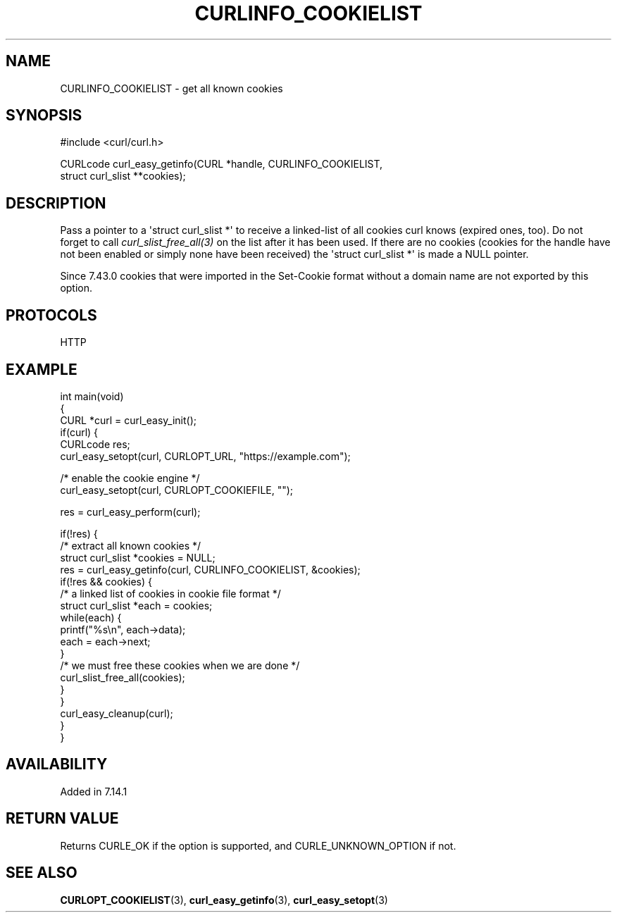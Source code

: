 .\" generated by cd2nroff 0.1 from CURLINFO_COOKIELIST.md
.TH CURLINFO_COOKIELIST 3 "March 27 2024" libcurl
.SH NAME
CURLINFO_COOKIELIST \- get all known cookies
.SH SYNOPSIS
.nf
#include <curl/curl.h>

CURLcode curl_easy_getinfo(CURL *handle, CURLINFO_COOKIELIST,
                           struct curl_slist **cookies);
.fi
.SH DESCRIPTION
Pass a pointer to a \(aqstruct curl_slist *\(aq to receive a linked\-list of all
cookies curl knows (expired ones, too). Do not forget to call
\fIcurl_slist_free_all(3)\fP on the list after it has been used. If there are no
cookies (cookies for the handle have not been enabled or simply none have been
received) the \(aqstruct curl_slist *\(aq is made a NULL pointer.

Since 7.43.0 cookies that were imported in the Set\-Cookie format without a
domain name are not exported by this option.
.SH PROTOCOLS
HTTP
.SH EXAMPLE
.nf
int main(void)
{
  CURL *curl = curl_easy_init();
  if(curl) {
    CURLcode res;
    curl_easy_setopt(curl, CURLOPT_URL, "https://example.com");

    /* enable the cookie engine */
    curl_easy_setopt(curl, CURLOPT_COOKIEFILE, "");

    res = curl_easy_perform(curl);

    if(!res) {
      /* extract all known cookies */
      struct curl_slist *cookies = NULL;
      res = curl_easy_getinfo(curl, CURLINFO_COOKIELIST, &cookies);
      if(!res && cookies) {
        /* a linked list of cookies in cookie file format */
        struct curl_slist *each = cookies;
        while(each) {
          printf("%s\\n", each->data);
          each = each->next;
        }
        /* we must free these cookies when we are done */
        curl_slist_free_all(cookies);
      }
    }
    curl_easy_cleanup(curl);
  }
}
.fi
.SH AVAILABILITY
Added in 7.14.1
.SH RETURN VALUE
Returns CURLE_OK if the option is supported, and CURLE_UNKNOWN_OPTION if not.
.SH SEE ALSO
.BR CURLOPT_COOKIELIST (3),
.BR curl_easy_getinfo (3),
.BR curl_easy_setopt (3)
